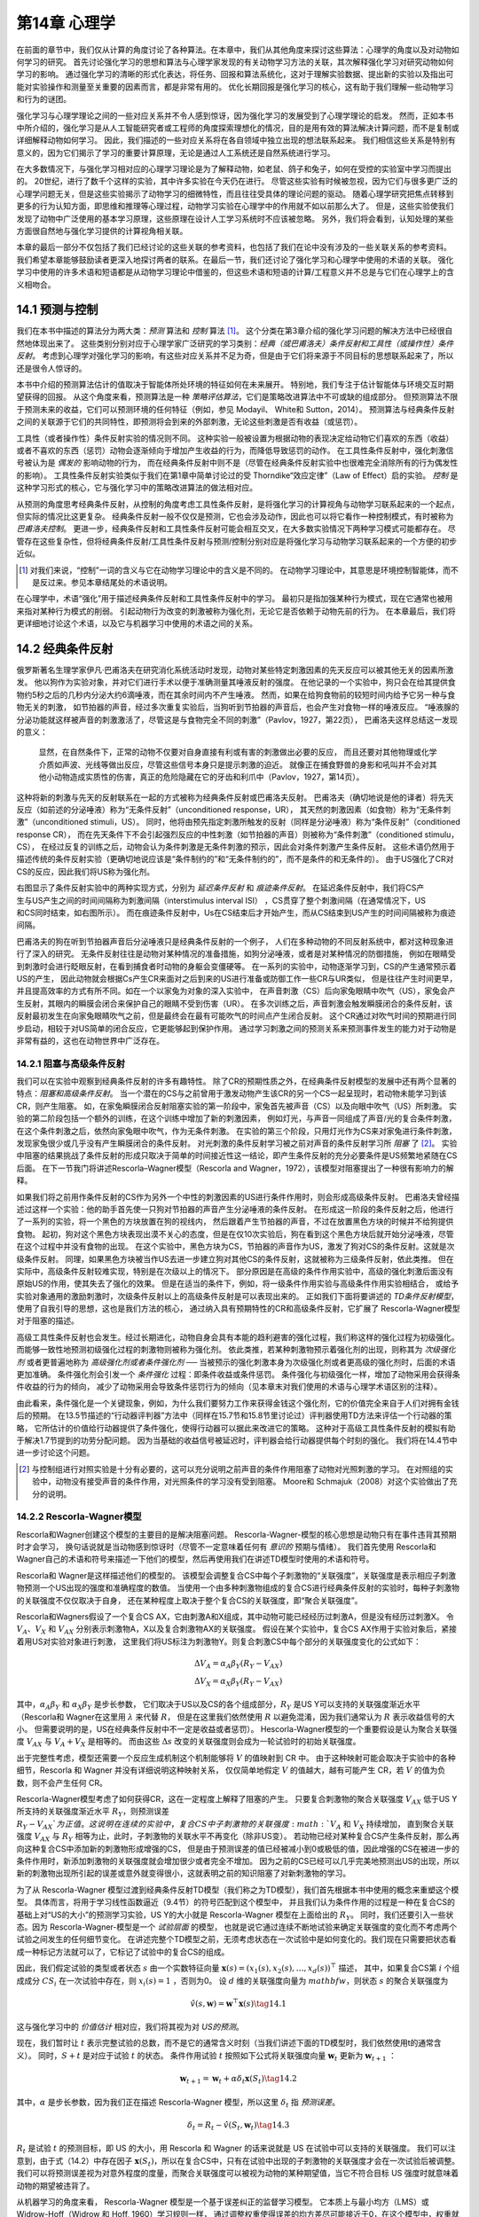 第14章 心理学
====================

在前面的章节中，我们仅从计算的角度讨论了各种算法。在本章中，我们从其他角度来探讨这些算法：心理学的角度以及对动物如何学习的研究。
首先讨论强化学习的思想和算法与心理学家发现的有关动物学习方法的关联，其次解释强化学习对研究动物如何学习的影响。
通过强化学习的清晰的形式化表达，将任务、回报和算法系统化，这对于理解实验数据、提出新的实验以及指出可能对实验操作和测量至关重要的因素而言，都是非常有用的。
优化长期回报是强化学习的核心，这有助于我们理解一些动物学习和行为的谜团。

强化学习与心理学理论之间的一些对应关系并不令人感到惊讶，因为强化学习的发展受到了心理学理论的启发。
然而，正如本书中所介绍的，强化学习是从人工智能研究者或工程师的角度探索理想化的情况，目的是用有效的算法解决计算问题，而不是复制或详细解释动物如何学习。
因此，我们描述的一些对应关系将在各自领域中独立出现的想法联系起来。
我们相信这些关系是特别有意义的，因为它们揭示了学习的重要计算原理，无论是通过人工系统还是自然系统进行学习。

在大多数情况下，与强化学习相对应的心理学习理论是为了解释动物，如老鼠、鸽子和兔子，如何在受控的实验室中学习而提出的。
20世纪，进行了数千个这样的实验，其中许多实验在今天仍在进行。
尽管这些实验有时候被忽视，因为它们与很多更广泛的心理学问题无关，但是这些实验揭示了动物学习的细微特性，而且往往受具体的理论问题的驱动。
随着心理学研究把焦点转移到更多的行为认知方面，即思维和推理等心理过程，动物学习实验在心理学中的作用就不如以前那么大了。
但是，这些实验使我们发现了动物中广泛使用的基本学习原理，这些原理在设计人工学习系统时不应该被忽略。
另外，我们将会看到，认知处理的某些方面很自然地与强化学习提供的计算视角相关联。

本章的最后一部分不仅包括了我们已经讨论的这些关联的参考资料，也包括了我们在论中没有涉及的一些关联关系的参考资料。
我们希望本章能够鼓励读者更深入地探讨两者的联系。在最后一节，我们还讨论了强化学习和心理学中使用的术语的关联。
强化学习中使用的许多术语和短语都是从动物学习理论中借鉴的，但这些术语和短语的计算/工程意义并不总是与它们在心理学上的含义相吻合。


14.1 预测与控制
-------------------

我们在本书中描述的算法分为两大类：*预测* 算法和 *控制* 算法 [1]_。
这个分类在第3章介绍的强化学习问题的解决方法中已经很自然地体现出来了。
这些类别分别对应于心理学家广泛研究的学习类别：*经典（或巴甫洛夫）条件反射和工具性（或操作性）条件反射*。
考虑到心理学对强化学习的影响，有这些对应关系并不足为奇，但是由于它们将来源于不同目标的思想联系起来了，所以还是很令人惊讶的。

本书中介绍的预测算法估计的值取决于智能体所处环境的特征如何在未来展开。
特别地，我们专注于估计智能体与环境交互时期望获得的回报。
从这个角度来看，预测算法是一种 *策略评估算法*，它们是策略改进算法中不可或缺的组成部分。
但预测算法不限于预测未来的收益，它们可以预测环境的任何特征（例如，参见 Modayil、 White和 Sutton，2014）。
预测算法与经典条件反射之间的关联源于它们的共同特性，即预测将会到来的外部刺激，无论这些刺激是否有收益（或惩罚）。

工具性（或者操作性）条件反射实验的情况则不同。
这种实验一般被设置为根据动物的表现决定给动物它们喜欢的东西（收益）或者不喜欢的东西（惩罚）动物会逐渐倾向于增加产生收益的行为，而降低导致惩罚的动作。
在工具性条件反射中，强化刺激信号被认为是 *偶发的* 影响动物的行为，
而在经典条件反射中则不是（尽管在经典条件反射实验中也很难完全消除所有的行为偶发性的影响）。
工具性条件反射实验类似于我们在第1章中简单讨论过的受 Thorndike“效应定律”（Law of Effect）启的实验。
*控制* 是这种学习形式的核心，它与强化学习中的策略改进算法的做法相对应。

从预测的角度思考经典条件反射，从控制的角度考虑工具性条件反射，是将强化学习的计算视角与动物学习联系起来的一个起点，但实际的情况比这更复杂。
经典条件反射一般不仅仅是预测，它也会涉及动作，因此也可以将它看作一种控制模式，有时被称为 *巴甫洛夫控制*。
更进一步，经典条件反射和工具性条件反射可能会相互交叉，在大多数实验情况下两种学习模式可能都存在。
尽管存在这些复杂性，但将经典条件反射/工具性条件反射与预测/控制分别对应是将强化学习与动物学习联系起来的一个方便的初步近似。

.. [1]
  对我们来说，“控制”一词的含义与它在动物学习理论中的含义是不同的。
  在动物学习理论中，其意思是环境控制智能体，而不是反过来。参见本章结尾处的术语说明。

在心理学中，术语“强化”用于描述经典条件反射和工具性条件反射中的学习。
最初只是指加强某种行为模式，现在它通常也被用来指对某种行为模式的削弱。
引起动物行为改变的刺激被称为强化剂，无论它是否依赖于动物先前的行为。
在本章最后，我们将更详细地讨论这个术语，以及它与机器学习中使用的术语之间的关系。


14.2 经典条件反射
-----------------------

俄罗斯著名生理学家伊凡·巴甫洛夫在研究消化系统活动时发现，动物对某些特定刺激因素的先天反应可以被其他无关的因素所激发。
他以狗作为实验对象，并对它们进行手术以便于准确测量其唾液反射的强度。
在他记录的一个实验中，狗只会在给其提供食物约5秒之后的几秒内分泌大约6滴唾液，而在其余时间内不产生唾液。
然而，如果在给狗食物前的较短时间内给予它另一种与食物无关的刺激，
如节拍器的声音，经过多次重复实验后，当狗听到节拍器的声音后，也会产生对食物一样的唾液反应。
“唾液腺的分泌功能就这样被声音的刺激激活了，尽管这是与食物完全不同的刺激”（Pavlov，1927，第22页），
巴甫洛夫这样总结这一发现的意义：

    显然，在自然条件下，正常的动物不仅要对自身直接有利或有害的刺激做出必要的反应，
    而且还要对其他物理或化学介质如声波、光线等做出反应，尽管这些信号本身只是提示刺激的迫近。
    就像正在捕食野兽的身影和吼叫并不会对其他小动物造成实质性的伤害，真正的危险隐藏在它的牙齿和利爪中（Pavlov，1927，第14页）。

这种将新的刺激与先天的反射联系在一起的方式被称为经典条件反射或巴甫洛夫反射。
巴甫洛夫（确切地说是他的译者）将先天反应（如前述的分泌唾液）称为“无条件反射”（unconditioned response，UR），
其天然的刺激因素（如食物）称为“无条件刺激”（unconditioned stimuli，US）。
同时，他将由预先指定刺激所触发的反射（同样是分泌唾液）称为“条件反射”（conditioned response CR），
而在先天条件下不会引起强烈反应的中性刺激（如节拍器的声音）则被称为“条件刺激”（conditioned stimulu，CS），
在经过反复的训练之后，动物会认为条件刺激是无条件刺激的预示，因此会对条件刺激产生条件反射。
这些术语仍然用于描述传统的条件反射实验（更确切地说应该是“条件制约的”和“无条件制约的”，而不是条件的和无条件的）。
由于US强化了CR对CS的反应，因此我们将US称为强化剂。

.. figure:: images/delay_conditioning_trace_conditioning.png
    :align: right
    :width: 350px

右图显示了条件反射实验中的两种实现方式，分别为 *延迟条件反射* 和 *痕迹条件反射*。
在延迟条件反射中，我们将CS产生与US产生之间的时间间隔称为刺激间隔（interstimulus interval ISI）
，CS贯穿了整个刺激间隔（在通常情况下，US和CS同时结束，如右图所示）。
而在痕迹条件反射中，Us在CS结束后才开始产生，而从CS结束到US产生的时间间隔被称为痕迹间隔。

巴甫洛夫的狗在听到节拍器声音后分泌唾液只是经典条件反射的一个例子，
人们在多种动物的不同反射系统中，都对这种现象进行了深入的研究。
无条件反射往往是动物对某种情况的准备措施，如狗分泌唾液，或者是对某种情况的防御措施，
例如在眼睛受到刺激时会进行眨眼反射，在看到捕食者时动物的身躯会变僵硬等。
在一系列的实验中，动物逐渐学习到，CS的产生通常预示着US的产生，
因此动物就会根据Cs产生CR来面对之后到来的US进行准备或防御工作一些CR与UR类似，
但是往往产生时间更早，并且提高效率的方式有所不同。如在一个以家兔为对象的深入实验中，
在声音刺激（CS）后向家兔眼睛中吹气（US），家兔会产生反射，其眼内的瞬膜会闭合来保护自己的眼睛不受到伤害（UR）。
在多次训练之后，声音刺激会触发瞬膜闭合的条件反射，该反射最初发生在向家兔眼睛吹气之前，但是最终会在最有可能吹气的时间点产生闭合反射。
这个CR通过对吹气时间的预期进行同步启动，相较于对US简单的闭合反应，它更能够起到保护作用。
通过学习刺激之间的预测关系来预测事件发生的能力对于动物是非常有益的，这也在动物世界中广泛存在。

14.2.1 阻塞与高级条件反射
^^^^^^^^^^^^^^^^^^^^^^^^^^^^^^

我们可以在实验中观察到经典条件反射的许多有趣特性。
除了CR的预期性质之外，在经典条件反射模型的发展中还有两个显著的特点：*阻塞和高级条件反射*。
当一个潜在的CS与之前曾用于激发动物产生该CR的另一个CS一起呈现时，若动物未能学习到该CR，则产生阻塞。
如，在家兔瞬膜闭合反射阻塞实验的第一阶段中，家兔首先被声音（CS）以及向眼中吹气（US）所刺激。
实验的第二阶段包括一个额外的训练，在这个训练中增加了新的刺激因素，
例如灯光，与声音一同组成了声音/光的复合条件刺激，在这个条件刺激之后，依然向家兔眼中吹气，作为无条件刺激。
在实验的第三个阶段，只用灯光作为CS来对家兔进行条件刺激，发现家兔很少或几乎没有产生瞬膜闭合的条件反射。
对光刺激的条件反射学习被之前对声音的条件反射学习所 *阻塞* 了 [2]_。
实验中阻塞的结果挑战了条件反射的形成只取决于简单的时间接近性这一结论，即产生条件反射的充分必要条件是US频繁地紧随在CS后面。
在下一节我门将讲述Rescorla–Wagner模型（Rescorla and Wagner，1972），该模型对阻塞提出了一种很有影响力的解释。

如果我们将之前用作条件反射的CS作为另外一个中性的刺激因素的US进行条件作用时，则会形成高级条件反射。
巴甫洛夫曾经描述过这样一个实验：他的助手首先使一只狗对节拍器的声音产生分泌唾液的条件反射。
在形成这一阶段的条件反射之后，他进行了一系列的实验，将一个黑色的方块放置在狗的视线内，
然后跟着产生节拍器的声音，不过在放置黑色方块的时候并不给狗提供食物。
起初，狗对这个黑色方块表现出漠不关心的态度，但是在仅10次实验后，狗在看到这个黑色方块后就开始分泌唾液，尽管在这个过程中并没有食物的出现。
在这个实验中，黑色方块为CS，节拍器的声音作为US，激发了狗对CS的条件反射。这就是次级条件反射。
同理，如果黑色方块被当作US去进一步建立狗对其他CS的条件反射，这就被称为三级条件反射，依此类推。
但在实际中，高级条件反射较难实现，特别是在次级以上的情况下。
部分原因是在高级的条件作用实验中，高级的强化刺激后面没有原始US的作用，使其失去了强化的效果。
但是在适当的条件下，例如，将一级条件作用实验与高级条件作用实验相结合，
或给予实验对象通用的激励刺激时，次级条件反射以上的高级条件反射是可以表现出来的。
正如我们下面将要讲述的 *TD条件反射模型*，使用了自我引导的思想，这也是我们方法的核心，
通过纳入具有预期特性的CR和高级条件反射，它扩展了 Rescorla-Wagner模型对于阻塞的描述。

高级工具性条件反射也会发生。经过长期进化，动物自身会具有本能的趋利避害的强化过程，我们称这样的强化过程为初级强化。
而能够一致性地预测初级强化过程的刺激物则被称为强化剂。
依此类推，若某种刺激物预示着强化剂的出现，则称其为 *次级强化剂* 或者更普遍地称为 *高级强化剂或者条件强化剂* ──
当被预示的强化刺激本身为次级强化剂或者更高级的强化剂时，后面的术语更加准确。
条件强化剂会引发一个 *条件强化* 过程：即条件收益或条件惩罚。
条件强化与初级强化一样，增加了动物采用会获得条件收益的行为的倾向，
减少了动物采用会导致条件惩罚行为的倾向（见本章末对我们使用的术语与心理学术语区别的注释）。

由此看来，条件强化是一个关键现象，例如，为什么我们要努力工作来获得金钱这个强化剂，它的价值完全来自于人们对拥有金钱后的预期。
在13.5节描述的“行动器评判器”方法中（同样在15.7节和15.8节里讨论过）评判器使用TD方法来评估一个行动器的策略，
它所估计的价值给行动器提供了条件强化，使得行动器可以据此来改进它的策略。
这种对于高级工具性条件反射的模拟有助于解决1.7节提到的功劳分配问题。
因为当基础的收益信号被延迟时，评判器会给行动器提供每个时刻的强化。
我们将在14.4节中进一步讨论这个问题。

.. [2]
    与控制组进行对照实验是十分有必要的，这可以充分说明之前声音的条件作用阻塞了动物对光照刺激的学习。
    在对照组的实验中，动物没有接受声音的条件作用，对光照条件的学习没有受到阻塞。
    Moore和 Schmajuk（2008）对这个实验做出了充分的说明。

14.2.2 Rescorla-Wagner模型
^^^^^^^^^^^^^^^^^^^^^^^^^^^^^^^^

Rescorla和Wagner创建这个模型的主要目的是解决阻塞问题。
Rescorla-Wagner-模型的核心思想是动物只有在事件违背其预期时才会学习，
换句话说就是当动物感到惊讶时（尽管不一定意味着任何有 *意识的* 预期与情绪）。
我们首先使用 Rescorla和 Wagner自己的术语和符号来描述一下他们的模型，然后再使用我们在讲述TD模型时使用的术语和符号。

Rescorla和 Wagner是这样描述他们的模型的。
该模型会调整复合CS中每个子刺激物的“关联强度”，关联强度是表示相应子刺激物预测一个US出现的强度和准确程度的数值。
当使用一个由多种刺激物组成的复合CS进行经典条件反射的实验时，每种子刺激物的关联强度不仅仅取决于自身，
还在某种程度上取决于整个复合CS的关联强度，即“聚合关联强度”。

Rescorla和Wagners假设了一个复合CS AX，它由刺激A和X组成，其中动物可能已经经历过刺激A，但是没有经历过刺激X。
令 :math:`V_{A}`、:math:`V_{X}` 和 :math:`V_{AX}` 分别表示刺激物A，X以及复合刺激物AX的关联强度。
假设在某个实验中，复合CS AX作用于实验对象后，紧接着用US对实验对象进行刺激，
这里我们将US标注为刺激物Y。则复合刺激CS中每个部分的关联强度变化的公式如下：

.. math::

    \begin{array}{l}{
    \Delta V_{A}=\alpha_{A} \beta_{Y}\left(R_{Y}-V_{AX}\right)} \\
    {\Delta V_{X}=\alpha_{X} \beta_{Y}\left(R_{Y}-V_{AX}\right)
    }\end{array}

其中，:math:`\alpha_{A} \beta_{Y}` 和 :math:`\alpha_{X} \beta_{Y}` 是步长参数，
它们取决于US以及CS的各个组成部分，:math:`R_{Y}` 是US Y可以支持的关联强度渐近水平
（Rescorla和 Wagner在这里用 :math:`\lambda` 来代替 :math:`R`，
但是在这里我们依然使用 :math:`R` 以避免混淆，因为我们通常认为 :math:`R` 表示收益信号的大小。
但需要说明的是，US在经典条件反射中不一定是收益或者惩罚）。
Hescorla-Wagner模型的一个重要假设是认为聚合关联强度 :math:`V_{AX}` 与 :math:`V_{A}+V_{X}` 是相等的。
而由这些 :math:`\Delta s` 改变的关联强度则会成为一轮试验时的初始关联强度。

出于完整性考虑，模型还需要一个反应生成机制这个机制能够将 :math:`V` 的值映射到 CR 中。
由于这种映射可能会取决于实验中的各种细节，Rescorla 和 Wagner 并没有详细说明这种映射关系，
仅仅简单地假定 :math:`V` 的值越大，越有可能产生 CR，若 :math:`V` 的值为负数，则不会产生任何 CR。

Rescorla-Wagner模型考虑了如何获得CR，这在一定程度上解释了阻塞的产生。
只要复合刺激物的聚合关联强度 :math:`V_{AX}` 低于US Y所支持的关联强度渐近水平 :math:`R_{Y}`，则预测误差 :math:`R_{Y}-V_{AX}`为正值。
这说明在连续的实验中，复合CS中子刺激物的关联强度 :math:`V_{A}` 和 :math:`V_{X}` 持续增加，
直到聚合关联强度 :math:`V_{AX}` 与  :math:`R_{Y}` 相等为止，此时，子刺激物的关联水平不再变化（除非US变）。
若动物已经对某种复合CS产生条件反射，那么再向这种复合CS中添加新的刺激物形成增强的CS，
但是由于预测误差的值已经被减小到0或极低的值，因此增强的CS在被进一步的条件作用时，新添加刺激物的关联强度就会增加很少或者完全不增加。
因为之前的CS已经可以几乎完美地预测出US的出现，所以新的刺激物出现所引起的误差或意外就变得很小，这就表明之前的知识阻塞了对新刺激物的学习。

为了从 Rescorla-Wagner 模型过渡到经典条件反射TD模型（我们称之为TD模型），我们首先根据本书中使用的概念来重塑这个模型。
具体而言，将用于学习线性函数逼近（9.4节）的符号匹配到这个模型中，
并且我们认为条件作用的过程是一种在复合CS的基础上对“US的大小”的预测学习实验，US Y的大小就是 Rescorla-Wagner 模型在上面给出的 :math:`R_{Y}`。
同时，我们还要引入一些状态。因为 Rescorla-Wagner-模型是一个 *试验层面* 的模型，
也就是说它通过连续不断地试验来确定关联强度的变化而不考虑两个试验之间发生的任何细节变化。
在讲述完整个TD模型之前，无须考虑状态在一次试验中是如何变化的。我们现在只需要把状态看成一种标记方法就可以了，它标记了试验中的复合CS的组成。

因此，我们假定试验的类型或者状态 :math:`s` 由一个实数特征向量 :math:`\mathbf{x}(s)=\left(x_{1}(s), x_{2}(s), \ldots, x_{d}(s)\right)^{\top}` 描述，
其中，如果复合CS第 :math:`i` 个组成成分 :math:`CS_i` 在一次试验中存在，则 :math:`x_{i}(s)=1` ，否则为0。
设 :math:`d` 维的关联强度向量为 :math:`mathbf{w}`，则状态 :math:`s` 的聚合关联强度为

.. math::

    \hat{v}(s, \mathbf{w})=\mathbf{w}^{\top} \mathbf{x}(s)
    \tag{14.1}

这与强化学习中的 *价值估计* 相对应，我们将其视为对 *US的预测*。

现在，我们暂时让 :math:`t` 表示完整试验的总数，而不是它的通常含义时刻（当我们讲述下面的TD模型时，我们依然使用t的通常含义）。
同时，:math:`S+t` 是对应于试验 :math:`t` 的状态。
条件作用试验 :math:`t` 按照如下公式将关联强度向量 :math:`\mathbf{w}_{t}` 更新为 :math:`\mathbf{w}_{t+1}` ：

.. math::

    \mathbf{w}_{t+1}=\mathbf{w}_{t}+\alpha \delta_{t} \mathbf{x}\left(S_{t}\right)
    \tag{14.2}

其中，:math:`\alpha` 是步长参数，因为我们正在描述 Rescorla-Wagner 模型，所以这里 :math:`\delta_{t}` 指 *预测误差*。

.. math::

    \delta_{t}=R_{t}-\hat{v}\left(S_{t}, \mathbf{w}_{t}\right)
    \tag{14.3}

:math:`R_{t}` 是试验 :math:`t` 的预测目标，即 US 的大小，用 Rescorla 和 Wagner 的话来说就是 US 在试验中可以支持的关联强度。
我们可以注意到，由于式（14.2）中存在因子 :math:`\mathbf{x}(S_{t})`，所以在复合CS中，只有在试验中出现的子刺激物的关联强度才会在一次试验后被调整。
我们可以将预测误差视为对意外程度的度量，而聚合关联强度可以被视为动物的某种期望值，当它不符合目标 US 强度时就意味着动物的期望被违背了。

从机器学习的角度来看， Rescorla-Wagner 模型是一个基于误差纠正的监督学习模型。
它本质上与最小均方（LMS）或 Widrow-Hoff（Widrow 和 Hoff, 1960）学习规则一样，
通过调整权重使得误差的均方差尽可能接近于0，在这个模型中，权重就是关联强度。
这种“曲线拟合”或者回归算法被广泛地应用于工程和科学应用当中（参见9.4节） [3]_。

Rescorla-Wagner 模型在动物学习理论的历史上是非常有影响力的，因为它表明，“机械”理论可以解释关于阻塞的主要事实，而不用诉诸于更复杂的认知学理论。
例如当动物已经明确感知到另外一种子刺激物出现时，它会根据其之前的短期记忆来评估刺激物与US之间的预测关系。
Rescorla-Wagner 模型表明了条件反射的连续性理论（即刺激的时间连续性是学习的充分必要条件）经过简单的调整可以用来解释阻塞现象（Moore and Schmajuk, 2008）。

Rescorla-Wagner 模型对阻塞现象以及条件反射的其他特征做出了简单的解释，但是这并不是一个针对条件反射最完整或最好的模型。
对于目前所观察到的效应也有许多不同的理论给出了解释，并且为了理解经典条件反射的许多微妙之处，相关方面仍在不断发展。
我们在下面即将讲解的TD模型，虽然也不是最好或最完整的条件反射模型，但它扩展了 Rescorla-Wagner 模型，
对试验内和试验间的刺激时序关系对学习效果的影响做出了解释，同时也解释了高级条件反射可能的出现原因。

.. [3]

    LMS 规则和 Rescorl-Wagner 模型的唯一区别是，对于 LMS，输入向量 :math:`\mathbf{x}_{t}` 可以由任意多的实数组成，
    并且 :math:`\alpha` 不依赖于输入向量以及刺激物的特性（至少在最简单的 LMS 规则中是这样的）。

14.2.3 TD模型
^^^^^^^^^^^^^^^^^^^^

与 Rescorla-Wagner 相反，TD模型不是一个试验层面的模型，而是一个 *实时* 模型。
在 Rescorla-Wagner 模型中，:math:`t` 每增加1则表示经过了一个完整的条件反射试验，因此该模型不适合对试验进程中发生的细节进行描述。
在每次试验中，动物可能会经历各种在特定时刻产生并持续特定时长的刺激，这些时间关系会对动物的学习效果产生显著的影响。
同时， Rescorla-Wagner 模型也没有考虑高级条件反射的机制，但是对于TD模型来说，高级条件反射是TD模型的核心思想——自举思想的自然结果。

我们从 Rescorla-Wagner 模型的结构开始讲述TD模型，但是从现在开始 :math:`t` 表示试验中或两次试验之间的时刻，而不是一次完成的试验。
我们将 :math:`t` 和 :math:`t+1` 之间的时间视为一个很小的时间间隔，例如 0.01 秒，将一次试验视为一个状态序列，每个状态对应于一个时刻。
因此，每个 :math:`t` 对应的状态表示了在 :math:`t` 这个时刻的刺激物的各种细节，而不仅仅是在一次试验中CS各种组成部分出现的标记。
实际上，我们可以完全抛弃以一次试验为单位的想法。从动物的视角来看，动物与其所处环境之间的交互是连续的，一次试验仅仅是这种连续体验的一个片段。
按照我们对智能体与其所处环境交互的观点，假设动物正在经历一系列无限的状态 :math:`s`，每个状态由一个特征向量 :math:`mathbf{x}(s)` 表示。
这也就是说，我们可以将多次试验视为一个大的试验中的若干时间片段，刺激模式不断在这些时间片段中重复，这样做往往十分方便。

状态特征不仅可以描述动物所经历的外部刺激，还可以描述外部刺激在动物大脑中产生的神经活动模式，
而这些模式是历史相关的，这意味着可以通过一系列外部刺激来形成持久的神经活动模式。
当然，我们并不知道这些模式的具体内容是什么，但是诸如TD模型这样的实时模型可以让我们探究各种关于外部刺激的内部表征的学习假说所呈现的结果。
综上所述，TD模型并不会确定任何一种特定的状态刺激表示。此外，由于TD模型包含了跨越不同刺激时间间隔的折扣和资格迹，
因此，该模型还可以让我们探究折扣和资格迹是如何与刺激物的表示进行交互的，这些交互可以用于预测经典条件反射试验的结果。

下面我们来描述一些与TD模型一起使用的状态表示及其含义，但是我们暂且还不知道状态表示的具体内容，
因此我们假设每个状态 :math:`s` 都是由一个特征向量 :math:`\mathbf{x}(s)=\left(x_{1}(s), x_{2}(s), \ldots, x_{n}(s)\right)^{\top}` 来表示的。
那么与状态 :math:`s` 对应的聚合关联强度和 Rescorla Wagner 相同，都由式（14.1）给出。
但是TD模型对于关联强度向量 :math:`\mathbf{w}` 的更新方式是不同的。由于参数 :math:`t` 目前表示的是一个时刻而不是一次完整的试验，因此TD模型根据如下公式进行更新

.. math::

    \mathbf{w}_{t+1}=\mathbf{w}_{t}+\alpha \delta_{t} \mathbf{z}_{t}
    \tag{14.4}

上式将 Rescorla-Wagner 模型更新公式（14.2）中的 :math:`\mathbf{x}_t(S_t)` 替换为 :math:`\mathbf{z}_t`，:math:`\mathbf{z}_t` 是一个资格迹向量。
同时，这里的 :math:`\delta_{t}` 与式（14.3）中的不同，其代表TD误差。

.. math::

    \delta_{t}=R_{t+1}+\gamma \hat{v}\left(S_{t+1}, \mathbf{w}_{t}\right)-\hat{v}\left(S_{t}, \mathbf{w}_{t}\right)
    \tag{14.5}

其中， :math:`\gamma` 是折扣系数（介于0和1之间），:math:`R_t` 是在 :math:`t` 时刻的预测目标，
:math:`\hat{v}\left(S_{t+1}, \mathbf{w}_{t}\right)` 和 :math:`\hat{v}\left(S_{t}, \mathbf{w}_{t}\right)` 是在 :math:`t+1` 时刻与 :math:`t` 时刻对应的聚合关联强度，如式（14.1）中所定义的。

资格迹向量 :math:`\mathbf{z}_t` 的每个分量 :math:`i` 根据特征向量 :math:`x_i(S_t)` 分量 :math:`\mathbf{x}(S_t)` 进行增加或减少，其余的资格迹向量根据系数 :math:`\gamma\lambda` 进行衰减

.. math::
    \mathbf{z}_{t+1}=\gamma \lambda \mathbf{z}_{t}+\mathbf{x}\left(S_{t}\right)
    \tag{14.6}

这里的 :math:`\lambda` 是资格迹的衰减系数。

这里注意，如果 :math:`\gamma=0`，那么TD模型就会退化为 Rescorla-Wagner 模型，
但是不同之处在于 :math:`t` 的含义（在 Rescorla-Wagner 模型中表示一次试验，在TD模型中表示某个时刻）。
同时，在TD模型中，预测目标 :math:`R` 要多出一步TD模型相当于线性函数逼近（第12章）中半梯度 :math:`TD(\lambda)` 算法的后向视图，
但区别在于当使用TD算法学习价值函数来进行策略改进时，:math:`R_t` 不必是收益信号。
